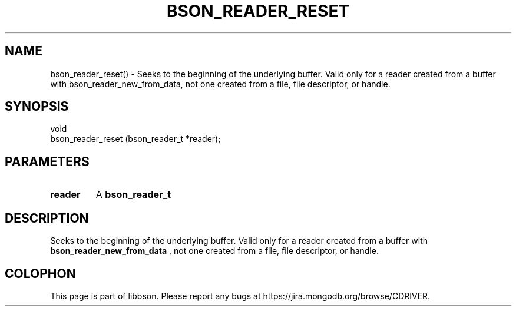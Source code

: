 .\" This manpage is Copyright (C) 2016 MongoDB, Inc.
.\" 
.\" Permission is granted to copy, distribute and/or modify this document
.\" under the terms of the GNU Free Documentation License, Version 1.3
.\" or any later version published by the Free Software Foundation;
.\" with no Invariant Sections, no Front-Cover Texts, and no Back-Cover Texts.
.\" A copy of the license is included in the section entitled "GNU
.\" Free Documentation License".
.\" 
.TH "BSON_READER_RESET" "3" "2016\(hy11\(hy10" "libbson"
.SH NAME
bson_reader_reset() \- Seeks to the beginning of the underlying buffer. Valid only for a reader created from a buffer with bson_reader_new_from_data, not one created from a file, file descriptor, or handle.
.SH "SYNOPSIS"

.nf
.nf
void
bson_reader_reset (bson_reader_t *reader);
.fi
.fi

.SH "PARAMETERS"

.TP
.B
.B reader
A
.B bson_reader_t
.
.LP

.SH "DESCRIPTION"

Seeks to the beginning of the underlying buffer. Valid only for a reader created from a buffer with
.B bson_reader_new_from_data
, not one created from a file, file descriptor, or handle.


.B
.SH COLOPHON
This page is part of libbson.
Please report any bugs at https://jira.mongodb.org/browse/CDRIVER.